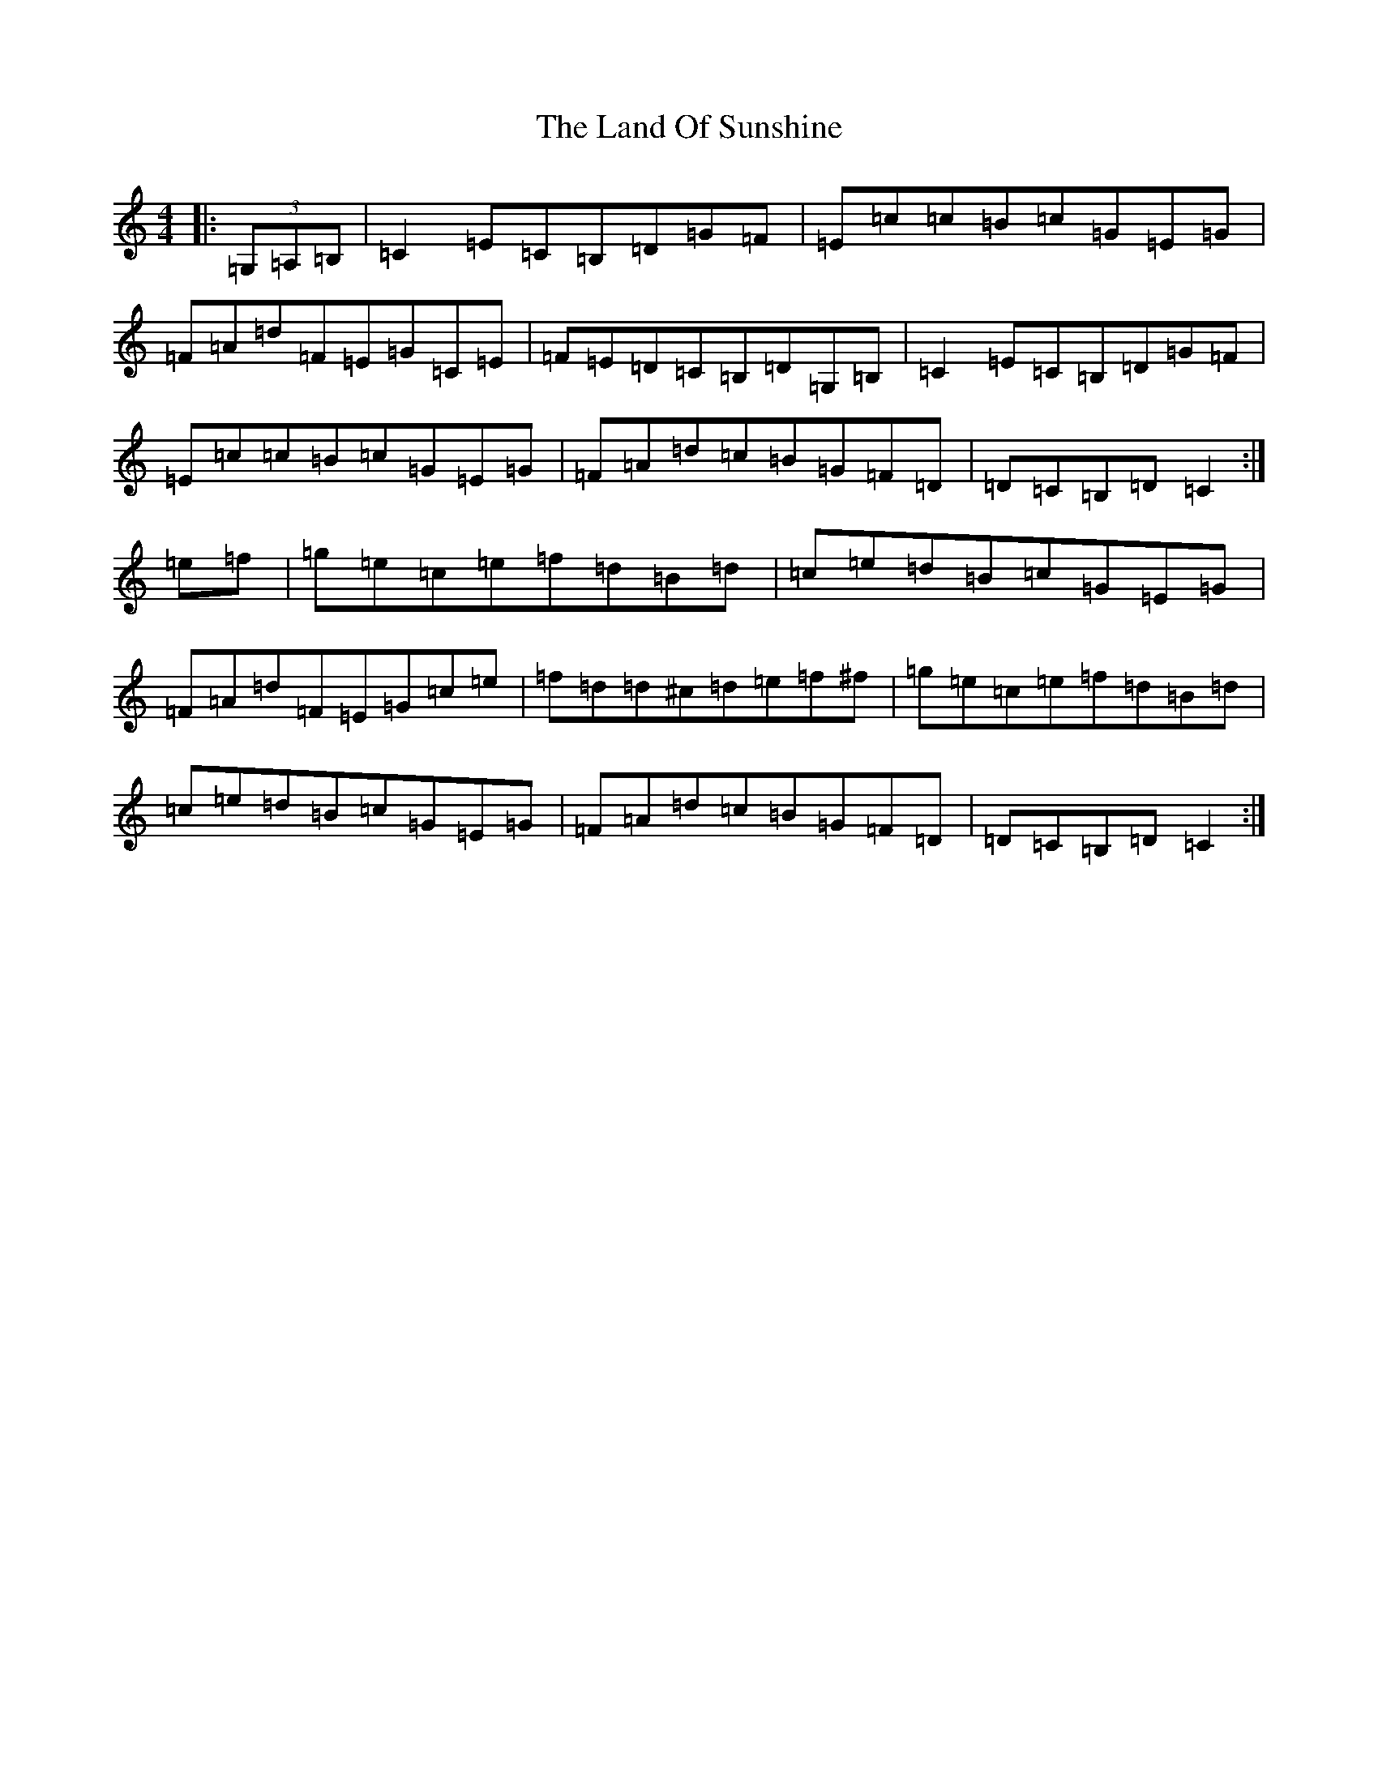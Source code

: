 X: 12024
T: Land Of Sunshine, The
S: https://thesession.org/tunes/3808#setting16745
Z: D Major
R: reel
M: 4/4
L: 1/8
K: C Major
|:(3=G,=A,=B,|=C2=E=C=B,=D=G=F|=E=c=c=B=c=G=E=G|=F=A=d=F=E=G=C=E|=F=E=D=C=B,=D=G,=B,|=C2=E=C=B,=D=G=F|=E=c=c=B=c=G=E=G|=F=A=d=c=B=G=F=D|=D=C=B,=D=C2:|=e=f|=g=e=c=e=f=d=B=d|=c=e=d=B=c=G=E=G|=F=A=d=F=E=G=c=e|=f=d=d^c=d=e=f^f|=g=e=c=e=f=d=B=d|=c=e=d=B=c=G=E=G|=F=A=d=c=B=G=F=D|=D=C=B,=D=C2:|